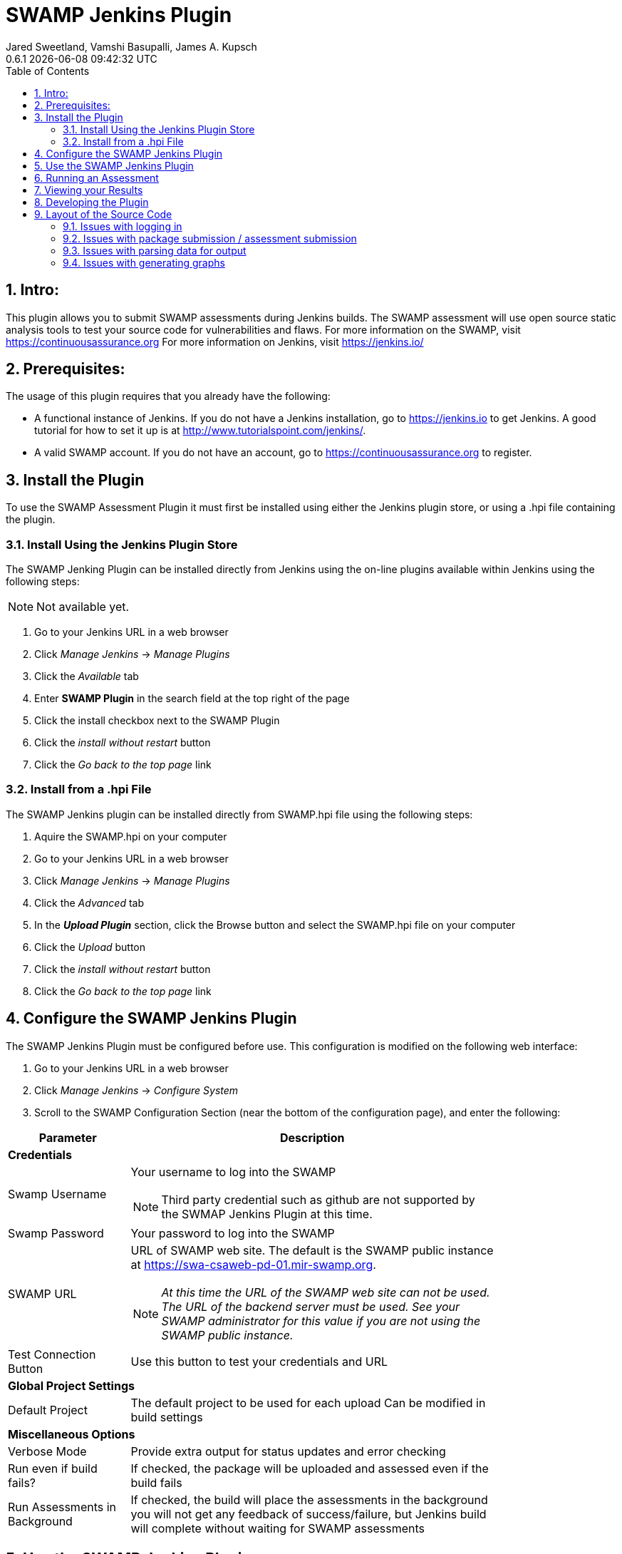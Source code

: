 :plugin-ver: 0.6.1
= SWAMP Jenkins Plugin
Jared Sweetland, Vamshi Basupalli, James A. Kupsch
{plugin-ver} {docdatetime}
:toc:
:numbered:

== Intro:
This plugin allows you to submit SWAMP assessments during Jenkins builds.
The SWAMP assessment will use open source static analysis tools to test your source code for vulnerabilities and flaws.
For more information on the SWAMP, visit https://continuousassurance.org
For more information on Jenkins, visit https://jenkins.io/

== Prerequisites:
The usage of this plugin requires that you already have the following:

- A functional instance of Jenkins.
  If you do not have a Jenkins installation, go to https://jenkins.io to get
  Jenkins.
  A good tutorial for how to set it up is at
  http://www.tutorialspoint.com/jenkins/.
- A valid SWAMP account.
  If you do not have an account, go to https://continuousassurance.org to
  register.

== Install the Plugin
To use the SWAMP Assessment Plugin it must first be installed using either the
Jenkins plugin store, or using a .hpi file containing the plugin.

=== Install Using the Jenkins Plugin Store
The SWAMP Jenking Plugin can be installed directly from Jenkins using the on-line
plugins available within Jenkins using the following steps:

NOTE: Not available yet.

. Go to your Jenkins URL in a web browser
. Click _Manage Jenkins_ -> _Manage Plugins_
. Click the _Available_ tab
. Enter *SWAMP Plugin* in the search field at the top right of the page
. Click the install checkbox next to the SWAMP Plugin
. Click the _install without restart_ button
. Click the _Go back to the top page_ link

=== Install from a .hpi File
The SWAMP Jenkins plugin can be installed directly from
SWAMP.hpi file using the following steps:

. Aquire the SWAMP.hpi on your computer
. Go to your Jenkins URL in a web browser
. Click _Manage Jenkins_ -> _Manage Plugins_
. Click the _Advanced_ tab
. In the *_Upload Plugin_* section, click the Browse button and select the
  SWAMP.hpi file on your computer
. Click the _Upload_ button
. Click the _install without restart_ button
. Click the _Go back to the top page_ link

== Configure the SWAMP Jenkins Plugin
The SWAMP Jenkins Plugin must be configured before use.
This configuration is modified on the following web interface:

. Go to your Jenkins URL in a web browser 
. Click _Manage Jenkins_ -> _Configure System_
. Scroll to the SWAMP Configuration Section (near the bottom of the
  configuration page), and enter the following:

[width="80%",cols="1,3",options="header"]
|==========================
|Parameter | Description
2+|*Credentials*
|Swamp Username a| Your username to log into the SWAMP

NOTE: Third party credential such as github are not supported by the SWMAP Jenkins Plugin
at this time.
|Swamp Password | Your password to log into the SWAMP
|SWAMP URL a| URL of SWAMP web site.
The default is the SWAMP public instance at https://swa-csaweb-pd-01.mir-swamp.org.

NOTE: _At this time the URL of the SWAMP web site can not be used.  The
URL of the backend server must be used.  See your SWAMP administrator for
this value if you are not using the SWAMP public instance._

|Test Connection Button | Use this button to test your credentials and URL
2+|*Global Project Settings*
|Default Project | The default project to be used for each upload
Can be modified in build settings
2+|*Miscellaneous Options*
|Verbose Mode | Provide extra output for status updates and error checking
|Run even if build fails? | If checked, the package will be uploaded and assessed even if the build fails
|Run Assessments in Background | If checked, the build will place the assessments in the background
you will not get any feedback of success/failure, but Jenkins build will complete without waiting for SWAMP assessments
|==========================

== Use the SWAMP Jenkins Plugin
. Go to your Jenkins URL in a web browser
. Click on the project link that you want to assess with the SWAMP
. Click on the _Configure_ link for the project on the left side
. Scroll to the *Post Build Actions* section (or click the _Post Build Actions_ tab)
. Click the _Add Post Build Action_ button and select "*Swamp Assessment*"
. In the SWAMP Assessment section, fill out the data as follows:

[width="80%",cols="1,3",options="header"]
|==========================
|Parameter | Description
2+|*Package Settings*
|Package Directory | If your source code for your package is located in a subdirectory, enter it here.
|Package Name | Enter the name of your package here.  This is the name that will be used in the SWAMP UI.
|Package Version a| Enter the version string of your package.
Every build should have a unique version String. The following macros may be used

[horizontal]
$build:: unique Jenkins build id
$date:: current date
$git:: most recent git commit id
$svn:: most recent svn commit id

If you do not update the version number each build (either using any of the above options or manually updating the version) then submissions will have the same version and be difficult to destinguish in the user interface.
|Package Language | The language that your package uses.
2+|*Build Settings*
|Build System | Select the build system your project uses.
|Build Directory | Enter a value if your software needs to build in different directory than
the _Package Directory_.  The directory is relative this the _Package Directory_
|Build File |Leave blank if using a standard build file name for the select _Build System_
(i.e. _build.xml_ for Ant, _pom.xml_ for Maven, _Makefile_ for Make)
Enter a value if the build file is using a non standard name. The name is relative to the _Build Directory_.
|Build Target |If building your package requires a special build target, enter it here, otherwise leave blank
|Build Command |If your package requires a non-standard build command, enter it here, otherwise leave blank and the command will be determined by the _Build System_.
|Build Options |If your package requires options to passed to the build command, enter it
here (e.g. `--verbose --setInt 1`), otherwise leave blank.
Add multiple options separated by spaces as usual.
|Configuration Command |If your package requires a configuration command, enter it here. If left blank, the configuration will be called without a command.
|Configuration Options |If your package requires configuration options, enter them here similarly to the build options.
|Clean Command a|Enter the command to clean your build.
Leave blank to use the `[build-system] clean`
2+|*Assessment Settings*
|Project Name |The name of the project to use in the SWAMP.
2+|*Click _Add_ to configure the Tool and Platforms to use:*
|Tool |Select the tool you would like to use for this assessment.
|Platform |Select the platform you would like to use for this assessment.
2+|*Output Settings*
|Assessment Output Directory |Places the output of the assessments from the SWAMP in this directory from the workspace.

|==========================

== Running an Assessment
When you run a build through any method (i.e. build button, git hook, etc.), the SWAMP Jenkins Plugin will send the package to the SWAMP for assessment.
To view the status of your build, go to _your project_ -> _build *_ (listed on the left hand side, pick the most recent build) -> _console output_

== Viewing your Results

Results from the assessments are viewable in Jenkins on completion.
These results will be viewable in the source code, and will also be parsed into a graph.
This graph is configurable by clicking the _configure_ link beneath the graph.

Otherwise, the SWAMP web site can be used to view results of your assessments:

. Login to the SWAMP as normal.
. Click _Results_
. Click the checkbox next to the assessment results you would like to review
. Click _View Assessment Results_ button

== Developing the Plugin

If you have installed the source code, you will need a few other repositories installed to make the plugin compile properly.
- Java-CLI (https://github.com/mirswamp/java-cli.git) (use the CLI-with-dependencies.jar file)
- Scarf-IO (https://github.com/mirswamp/swamp-scarf-io.git)

Once you have these, you can configure an eclipse project (or whatever IDE you plan to use) with the dependencies located in the .m2 directory.

To create the project in Eclipse:
- Download the github repository https://github.com/mirswamp/swamp-jenkins-plugin.git
- Go to file -> import -> maven -> existing maven projects
- Enter the SWAMP Plugin repository
- Click Next and Finish

To configure the project in Eclipse:
- Run maven install on both the github repositories listed above to install them to the proper directories
- Right click the project directory and click properties
- Go to the Java build path tab
- Click _Add External Jars_
- Enter ~/.m2/repository/org/continuousassurance/swamp/java-cli/1.0-SNAPSHOT/java-cli-1.0-SNAPSHOT-jar-with-dependencies.jar
- Click _OK_
- Repeat with ~/.m2/repository/org/continuousassurance/scarf-io/1.0-SNAPSHOT/scarf-io-1.0-SNAPSHOT.jar
If done correctly, (most) compiler errors should go away (there may be some extras relating to messages.java)

To test any changes to the code:
- From the Plugin directory, run `mvn clean package -DskipTests -Dmaven.test.skip=true -Denforcer.skip=true`
- In your instance of Jenkins, go to Manage Jenkins -> Manage Plugins
- Select the _Advanced_ Tab
- Under *Upload Plugin* find the swamp.hpi file generated by your build command (should be the plugin directory/target/swamp.hpi)
- Click _Upload_
- NOTE: Every time a plugin is updated, you will need to restart Jenkins, so select the restart Jenkins checkbox and wait for a restart

== Layout of the Source Code
Different elements of the plugin are located in different locations of the plugin, so here is a general list of where to look for certian errors:

=== Issues with logging in
The login function is located within the DescriptorImpl.java class, but is called in various locations of the DescriptorImpl.java, SwampPostBuild.java, and AssessmentInfo classes

=== Issues with package submission / assessment submission
This is all done in the bulk of SwampPostBuild.java within the perform function.

=== Issues with parsing data for output
The parsing is called at the end of the perform function within SwampPostBuild.java, but most of the code executed is in the SwampParser.java class in the parse function.

=== Issues with generating graphs
These issues may be a bit harder to fix because there are a lot of nested functions to make this work properly. Start with Restults.java and work back through method trees to try to find where your issue is.

If you would like to create a new graph, add it to the list of graphs returned from the bottom of SwampProjectAction.java
